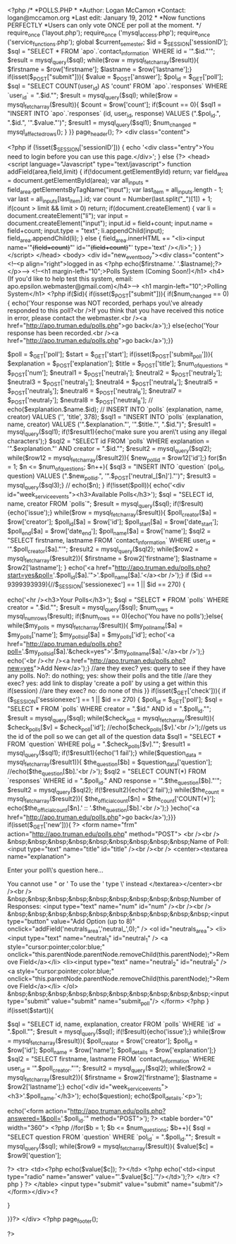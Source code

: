 <?php
/*
*POLLS.PHP
*
*Author: Logan McCamon
*Contact: logan@mccamon.org
*Last edit: January 19, 2012
*
*Now functions PERFECTLY
*Users can only vote ONCE per poll at the moment.
*/
require_once ('layout.php');
require_once ('mysql_access.php');
require_once ('service_functions.php');
global $current_semester;
		$id = $_SESSION['sessionID'];
		$sql = "SELECT * FROM `apo`.`contact_information` WHERE id = '".$id."'";
			$result = mysql_query($sql);
			while($row = mysql_fetch_array($result)){
  				$firstname = $row['firstname'];
  				$lastname = $row['lastname'];}	
  if(isset($_POST["submit"])){
  		$value = $_POST['answer'];
  			$pol_id = $_GET['poll'];
  				$sql = "SELECT COUNT(user_id) AS 'count' FROM `apo`.`responses` WHERE `user_id` = ".$id."";
  					$result = mysql_query($sql);
  					while($row = mysql_fetch_array($result)){
  						$count = $row['count'];
  							if($count == 0){
			 			$sql1 = "INSERT INTO `apo`.`responses` (id, user_id, response) VALUES (".$pol_id.", ".$id.", '".$value."')";
							$result1 = mysql_query($sql1);
							$num_changed = mysql_affected_rows();
							}
							}}
page_header();
?>
<div class="content">

<?php
if (!isset($_SESSION['sessionID'])) {
	echo '<div class="entry">You need to login before you can use this page.</div>'; 
} else {?>
<head>
<script language="Javascript" type="text/javascript">
function addField(area,field,limit) {
	if(!document.getElementById) return; 
	var field_area = document.getElementById(area);
	var all_inputs = field_area.getElementsByTagName("input");
	var last_item = all_inputs.length - 1;
	var last = all_inputs[last_item].id;
	var count = Number(last.split("_")[1]) + 1;
	if(count > limit && limit > 0) return;	
	if(document.createElement) {
		var li = document.createElement("li");
		var input = document.createElement("input");
		input.id = field+count;
		input.name = field+count;
		input.type = "text"; 
		li.appendChild(input);
		field_area.appendChild(li);
	} else {
		field_area.innerHTML += "<li><input name='"+(field+count)+"' id='"+(field+count)+"' type='text' /></li>";
	}
}
</script>
</head>
<body>
<div id="new_event_body"><div class="content">
<!--<p align="right">logged in as <?php echo($firstname.' '.$lastname);?></p>-->
<!--<h1 margin-left="10";>Polls System (Coming Soon!)</h1>
<h4>(If you'd like to help test this system, email: apo.epsilon.webmaster@gmail.com)</h4>-->
<h1 margin-left="10";>Polling System</h1>
<?php if($id){
			if(isset($_POST["submit"])){
			if($num_changed == 0){
		echo('Your response was NOT recorded, perhaps you\'ve already responded to this poll?<br />If you think that you have received this notice in error, please contact the webmaster.<br /><a href="http://apo.truman.edu/polls.php">go back</a>');}
		else{echo('Your response has been recorded.<br /><a href="http://apo.truman.edu/polls.php">go back</a>');}}
		
				$poll = $_GET['poll'];
				$start = $_GET['start'];
			if(isset($_POST['submit_poll'])){
				$explanation = $_POST['explanation'];
				$title = $_POST['title'];
				$num_of_questions = $_POST['num'];
				$neutral1 = $_POST['neutral_1'];
				$neutral2 = $_POST['neutral_2'];
				$neutral3 = $_POST['neutral_3'];
				$neutral4 = $_POST['neutral_4'];
				$neutral5 = $_POST['neutral_5'];
				$neutral6 = $_POST['neutral_6'];
				$neutral7 = $_POST['neutral_7'];
				$neutral8 = $_POST['neutral_8'];
				//	echo($explanation.$name.$id);
				//	INSERT INTO `polls` (explanation, name, creator) VALUES ('', 'title', 378);
					$sql1 = "INSERT INTO `polls` (explanation, name, creator) VALUES ('".$explanation."', '".$title."', ".$id.")";
						$result1 = mysql_query($sql1);
							if(!$result1){echo('make sure you aren\'t using any illegal characters');}
					$sql2 = "SELECT id FROM `polls` WHERE explanation = '".$explanation."' AND creator = ".$id."";
						$result2 = mysql_query($sql2);
							while($row12 = mysql_fetch_array($result2)){
								$new_poll_id = $row12['id'];}
					for($n = 1; $n <= $num_of_questions; $n++){
					$sql3 = "INSERT INTO `question` (pol_id, question) VALUES (".$new_poll_id.", '".$_POST['neutral_[$n]']."')";
						$result3 = mysql_query($sql3);}
				//	echo($n);
			}
			if(!isset($poll)){
				echo('<div id="week_service_events"><h3>Available Polls</h3>');
		$sql = "SELECT id, name, creator FROM `polls`";
			$result = mysql_query($sql);
				if(!$result){echo('issue');}
					while($row = mysql_fetch_array($result)){
						$poll_creator[$a] = $row['creator'];
						$poll_id[$a] = $row['id'];
						$poll_start[$a] = $row['date_start'];
						$poll_end[$a] = $row['date_end'];
						$poll_name[$a] = $row['name'];
		$sql2 = "SELECT firstname, lastname FROM `contact_information` WHERE user_id = '".$poll_creator[$a]."'";
			$result2 = mysql_query($sql2);
				while($row2 = mysql_fetch_array($result2)){
						$firstname = $row2['firstname'];
						$lastname = $row2['lastname'];
				}
					echo('<a href="http://apo.truman.edu/polls.php?start=yes&poll='.$poll_id[$a].'">'.$poll_name[$a].'</a><br />');}
		if ($id == 9399393939){//$_SESSION['sessionexec'] == 1 || $id == 270) {
			
			echo('<hr /><h3>Your Polls</h3>');
			$sql = "SELECT * FROM `polls` WHERE creator = ".$id."";
				$result = mysql_query($sql);
				$num_rows = mysql_num_rows($result);
				if($num_rows == 0){echo('You have no polls');}else{
					while($my_polls = mysql_fetch_array($result)){
						$my_poll_name[$a] = $my_polls['name'];
						$my_polls_id[$a] = $my_polls['id'];		
					echo('<a href="http://apo.truman.edu/polls.php?poll='.$my_polls_id[$a].'&check=yes">'.$my_poll_name[$a].'</a><br />');}
			echo('<br /><hr /><a href="http://apo.truman.edu/polls.php?new=yes">Add New</a>');}
		//are they exec? yes: query to see if they have any polls. No?: do nothing; yes: show their polls and the title
		//are they exec? yes: add link to display 'create a poll' by using a get within this if(session)
		//are they exec? no: do none of this
		}}
		if(isset($_GET['check'])){
			if ($_SESSION['sessionexec'] == 1 || $id == 270) {
			$poll_id = $_GET['poll'];
			$sql = "SELECT * FROM `polls` WHERE creator = ".$id." AND id = ".$poll_id."";
				$result = mysql_query($sql);
					while($check_poll = mysql_fetch_array($result)){
						$check_polls[$v] = $check_poll['id'];
						//echo($check_polls[$v].'<br />');//gets us the id of the poll so we can get all of the question data
			$sql1 = "SELECT * FROM `question` WHERE pol_id = ".$check_polls[$v]."";
				$result1 = mysql_query($sql1);
					if(!$result1){echo('1 fail');}
					while($question_data = mysql_fetch_array($result1)){
						$the_question[$b] = $question_data['question'];
						//echo($the_question[$b].'<br />');
			$sql2 = "SELECT COUNT(*) FROM `responses` WHERE id = ".$poll_id." AND response = '".$the_question[$b]."'";
				$result2 = mysql_query($sql2);	
				if(!$result2){echo('2 fail');}
					while($the_count = mysql_fetch_array($result2)){
						$the_official_count[$n] = $the_count['COUNT(*)'];
						echo($the_official_count[$n].' :: '.$the_question[$b].'<br />');}
						}echo('<a href="http://apo.truman.edu/polls.php">go back</a>');}}}
		if(isset($_GET['new'])){
			?>
			<form name="frm" action="http://apo.truman.edu/polls.php" method="POST">
				<br /><br />
				&nbsp;&nbsp;&nbsp;&nbsp;&nbsp;&nbsp;&nbsp;&nbsp;&nbsp;Name of Poll:  <input type="text" name="title" id="title" /><br /><br />
				<center><textarea name="explanation">
				
	Enter your poll\'s question here...
				
				
	You cannot use " or ' 
	To use the '
	type \' instead
	</textarea></center><br /><br />
				&nbsp;&nbsp;&nbsp;&nbsp;&nbsp;&nbsp;&nbsp;&nbsp;&nbsp;Number of Responses: <input type="text" name="num" id="num" /><br /><br />
					&nbsp;&nbsp;&nbsp;&nbsp;&nbsp;&nbsp;&nbsp;&nbsp;&nbsp;&nbsp;<input type="button" value="Add Option (up to 8)" onclick="addField('neutrals_area','neutral_',0);" />
				<ol id="neutrals_area">
					<li><input type="text" name="neutral_1" id="neutral_1" /> <a style="cursor:pointer;color:blue;" onclick="this.parentNode.parentNode.removeChild(this.parentNode);">Remove Field</a></li>
					<li><input type="text" name="neutral_2" id="neutral_2" /> <a style="cursor:pointer;color:blue;" onclick="this.parentNode.parentNode.removeChild(this.parentNode);">Remove Field</a></li>
				</ol>
				&nbsp;&nbsp;&nbsp;&nbsp;&nbsp;&nbsp;&nbsp;&nbsp;&nbsp;&nbsp;<input type="submit" value="submit" name="submit_poll"/>
			</form>
			<?php }
		if(isset($start)){
			
		
		$sql = "SELECT id, name, explanation, creator FROM `polls` WHERE `id` = ".$poll."";
			$result = mysql_query($sql);
				if(!$result){echo('issue');}
					while($row = mysql_fetch_array($result)){
						$poll_creator = $row['creator'];
						$poll_id = $row['id'];
						$poll_name = $row['name'];
						$poll_details = $row['explanation'];}
		$sql2 = "SELECT firstname, lastname FROM `contact_information` WHERE user_id = '".$poll_creator."'";
			$result2 = mysql_query($sql2);
				while($row2 = mysql_fetch_array($result2)){
						$firstname = $row2['firstname'];
						$lastname = $row2['lastname'];}
		echo('<div id="week_service_events"><h3>'.$poll_name.'</h3>');
		echo($question);
		echo($poll_details.'<p>');
	
	echo('<form action="http://apo.truman.edu/polls.php?answered=1&poll='.$poll_id.'" method="POST">');
	?>
		<table border="0" width="360">
			<?php //for($b = 1; $b <= $num_questions; $b++){
				$sql = "SELECT question FROM `question` WHERE `pol_id` = ".$poll_id."";
					$result = mysql_query($sql);
						while($row9 = mysql_fetch_array($result)){
							$value[$c] = $row9['question']; 
						
			?>
			<tr>
				<td><?php echo($value[$c]); ?></td>
				<?php echo('<td><input type="radio" name="answer" value="'.$value[$c].'"/></td>');?>
			</tr>
			<?php } ?>
			</table>
			<input type="submit" value="submit" name="submit"/>
	</form></div><? 


}

			
}}?>
</div>
<?php
page_footer();

?>